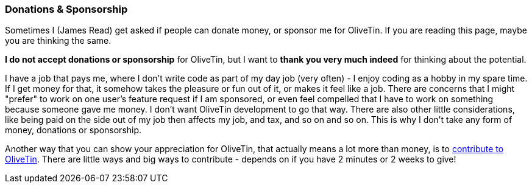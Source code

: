 [#donations-and-sponsorship]
=== Donations & Sponsorship

Sometimes I (James Read) get asked if people can donate money, or sponsor me for OliveTin. If you are reading this page, maybe you are thinking the same.

**I do not accept donations or sponsorship** for OliveTin, but I want to **thank you very much indeed** for thinking about the potential.

I have a job that pays me, where I don't write code as part of my day job (very often) - I enjoy coding as a hobby in my spare time. If I get money for that, it somehow takes the pleasure or fun out of it, or makes it feel like a job. There are concerns that I might "prefer" to work on one user's feature request if I am sponsored, or even feel compelled that I have to work on something because someone gave me money. I don't want OliveTin development to go that way. There are also other little considerations, like being paid on the side out of my job then affects my job, and tax, and so on and so on. This is why I don't take any form of money, donations or sponsorship. 

Another way that you can show your appreciation for OliveTin, that actually means a lot more than money, is to xref:reference/contribute.adoc[contribute to OliveTin]. There are little ways and big ways to contribute - depends on if you have 2 minutes or 2 weeks to give! 

